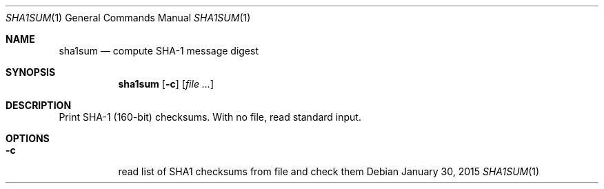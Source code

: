.Dd January 30, 2015
.Dt SHA1SUM 1 sbase\-VERSION
.Os
.Sh NAME
.Nm sha1sum
.Nd compute SHA-1 message digest
.Sh SYNOPSIS
.Nm
.Op Fl c
.Op Ar file ...
.Sh DESCRIPTION
Print SHA-1 (160-bit) checksums. With no file, read standard input.
.Sh OPTIONS
.Bl -tag -width Ds
.It Fl c
read list of SHA1 checksums from file and check them
.El
